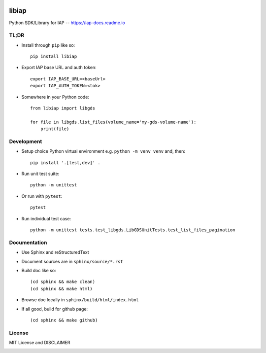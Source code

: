 .. image:: https://github.com/umccr/libiap/workflows/Pull%20Request%20Build/badge.svg
    :target: https://github.com/umccr/libiap/actions

libiap
======

Python SDK/Library for IAP -- https://iap-docs.readme.io

TL;DR
-----

- Install through ``pip`` like so::

    pip install libiap

- Export IAP base URL and auth token::

    export IAP_BASE_URL=<baseUrl>
    export IAP_AUTH_TOKEN=<tok>

- Somewhere in your Python code::

    from libiap import libgds

    for file in libgds.list_files(volume_name='my-gds-volume-name'):
        print(file)

Development
-----------

- Setup choice Python virtual environment e.g. ``python -m venv venv`` and, then::

    pip install '.[test,dev]' .


- Run unit test suite::

    python -m unittest

- Or run with ``pytest``::

    pytest


- Run individual test case::

    python -m unittest tests.test_libgds.LibGDSUnitTests.test_list_files_pagination

Documentation
-------------

- Use Sphinx and reStructuredText

- Document sources are in ``sphinx/source/*.rst``

- Build doc like so::

    (cd sphinx && make clean)
    (cd sphinx && make html)

- Browse doc locally in ``sphinx/build/html/index.html``

- If all good, build for github page::

    (cd sphinx && make github)

License
-------

MIT License and DISCLAIMER

.. image:: https://img.shields.io/badge/License-MIT-yellow.svg
    :target: https://opensource.org/licenses/MIT
